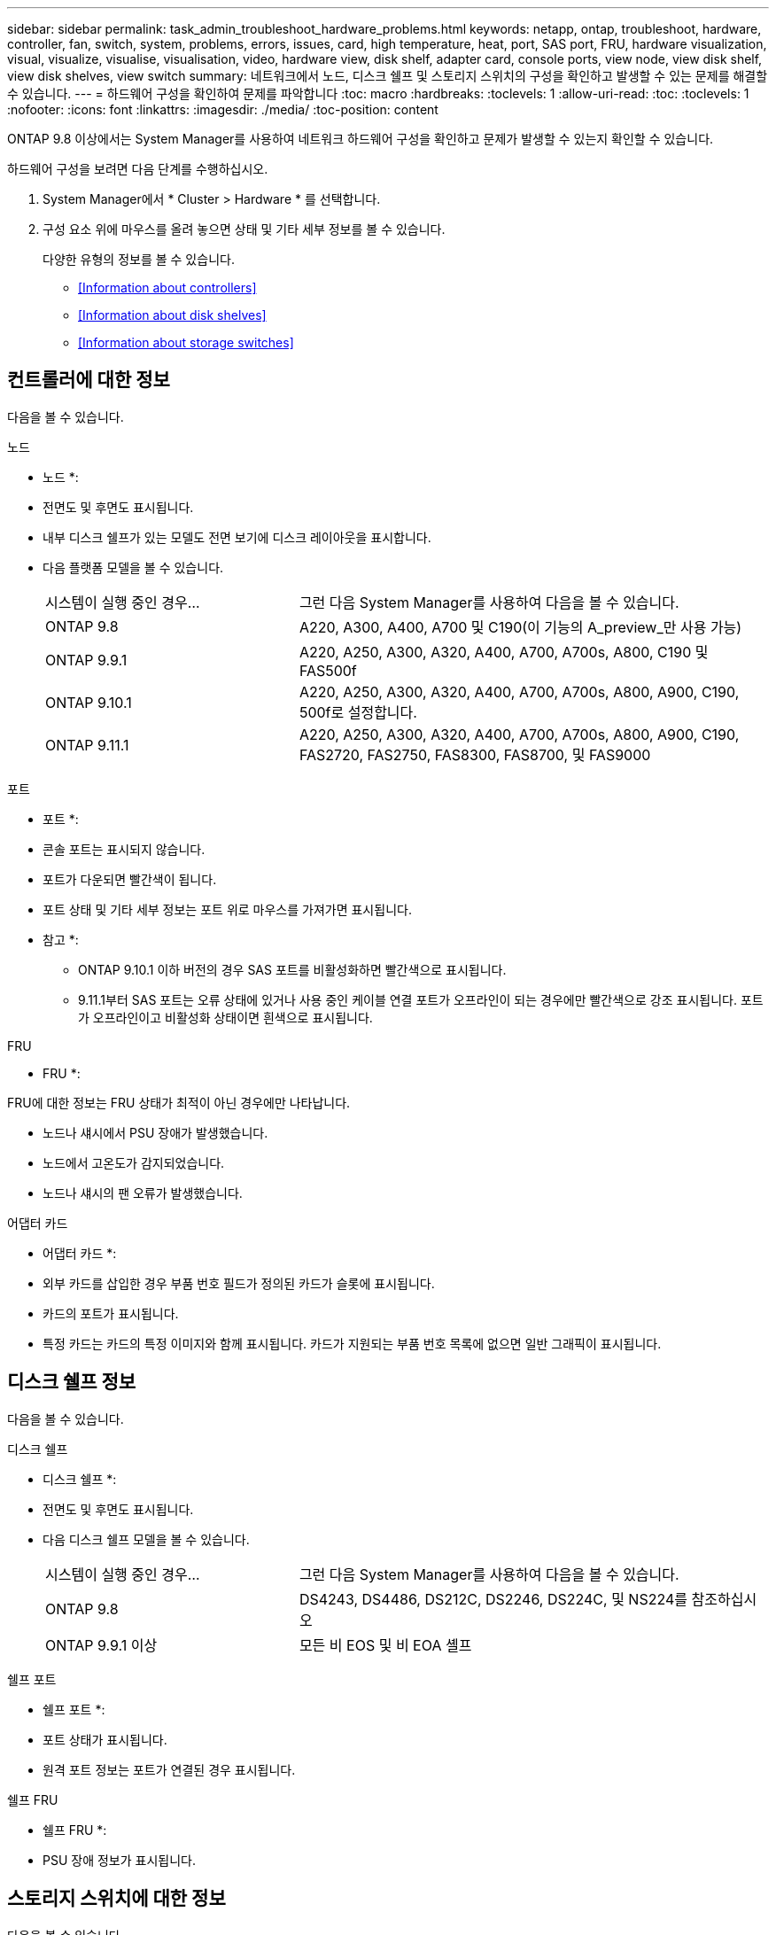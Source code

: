 ---
sidebar: sidebar 
permalink: task_admin_troubleshoot_hardware_problems.html 
keywords: netapp, ontap, troubleshoot, hardware, controller, fan, switch, system, problems, errors, issues, card, high temperature, heat, port, SAS port, FRU, hardware visualization, visual, visualize, visualise, visualisation, video, hardware view, disk shelf, adapter card, console ports, view node, view disk shelf, view disk shelves, view switch 
summary: 네트워크에서 노드, 디스크 쉘프 및 스토리지 스위치의 구성을 확인하고 발생할 수 있는 문제를 해결할 수 있습니다. 
---
= 하드웨어 구성을 확인하여 문제를 파악합니다
:toc: macro
:hardbreaks:
:toclevels: 1
:allow-uri-read: 
:toc: 
:toclevels: 1
:nofooter: 
:icons: font
:linkattrs: 
:imagesdir: ./media/
:toc-position: content


[role="lead"]
ONTAP 9.8 이상에서는 System Manager를 사용하여 네트워크 하드웨어 구성을 확인하고 문제가 발생할 수 있는지 확인할 수 있습니다.

하드웨어 구성을 보려면 다음 단계를 수행하십시오.

. System Manager에서 * Cluster > Hardware * 를 선택합니다.
. 구성 요소 위에 마우스를 올려 놓으면 상태 및 기타 세부 정보를 볼 수 있습니다.
+
다양한 유형의 정보를 볼 수 있습니다.

+
** <<Information about controllers>>
** <<Information about disk shelves>>
** <<Information about storage switches>>






== 컨트롤러에 대한 정보

다음을 볼 수 있습니다.

[role="tabbed-block"]
====
.노드
--
* 노드 *:

* 전면도 및 후면도 표시됩니다.
* 내부 디스크 쉘프가 있는 모델도 전면 보기에 디스크 레이아웃을 표시합니다.
* 다음 플랫폼 모델을 볼 수 있습니다.
+
[cols="35,65"]
|===


| 시스템이 실행 중인 경우... | 그런 다음 System Manager를 사용하여 다음을 볼 수 있습니다. 


| ONTAP 9.8 | A220, A300, A400, A700 및 C190(이 기능의 A_preview_만 사용 가능) 


| ONTAP 9.9.1 | A220, A250, A300, A320, A400, A700, A700s, A800, C190 및 FAS500f 


 a| 
ONTAP 9.10.1
 a| 
A220, A250, A300, A320, A400, A700, A700s, A800, A900, C190, 500f로 설정합니다.



| ONTAP 9.11.1 | A220, A250, A300, A320, A400, A700, A700s, A800, A900, C190, FAS2720, FAS2750, FAS8300, FAS8700, 및 FAS9000 
|===


--
.포트
--
* 포트 *:

* 콘솔 포트는 표시되지 않습니다.
* 포트가 다운되면 빨간색이 됩니다.
* 포트 상태 및 기타 세부 정보는 포트 위로 마우스를 가져가면 표시됩니다.
+
* 참고 *:

+
** ONTAP 9.10.1 이하 버전의 경우 SAS 포트를 비활성화하면 빨간색으로 표시됩니다.
** 9.11.1부터 SAS 포트는 오류 상태에 있거나 사용 중인 케이블 연결 포트가 오프라인이 되는 경우에만 빨간색으로 강조 표시됩니다. 포트가 오프라인이고 비활성화 상태이면 흰색으로 표시됩니다.




--
.FRU
--
* FRU *:

FRU에 대한 정보는 FRU 상태가 최적이 아닌 경우에만 나타납니다.

* 노드나 섀시에서 PSU 장애가 발생했습니다.
* 노드에서 고온도가 감지되었습니다.
* 노드나 섀시의 팬 오류가 발생했습니다.


--
.어댑터 카드
--
* 어댑터 카드 *:

* 외부 카드를 삽입한 경우 부품 번호 필드가 정의된 카드가 슬롯에 표시됩니다.
* 카드의 포트가 표시됩니다.
* 특정 카드는 카드의 특정 이미지와 함께 표시됩니다. 카드가 지원되는 부품 번호 목록에 없으면 일반 그래픽이 표시됩니다.


--
====


== 디스크 쉘프 정보

다음을 볼 수 있습니다.

[role="tabbed-block"]
====
.디스크 쉘프
--
* 디스크 쉘프 *:

* 전면도 및 후면도 표시됩니다.
* 다음 디스크 쉘프 모델을 볼 수 있습니다.
+
[cols="35,65"]
|===


| 시스템이 실행 중인 경우... | 그런 다음 System Manager를 사용하여 다음을 볼 수 있습니다. 


| ONTAP 9.8 | DS4243, DS4486, DS212C, DS2246, DS224C, 및 NS224를 참조하십시오 


| ONTAP 9.9.1 이상 | 모든 비 EOS 및 비 EOA 셸프 
|===


--
.쉘프 포트
--
* 쉘프 포트 *:

* 포트 상태가 표시됩니다.
* 원격 포트 정보는 포트가 연결된 경우 표시됩니다.


--
.쉘프 FRU
--
* 쉘프 FRU *:

* PSU 장애 정보가 표시됩니다.


--
====


== 스토리지 스위치에 대한 정보

다음을 볼 수 있습니다.

[role="tabbed-block"]
====
.스토리지 스위치
--
* 스토리지 스위치 *:

* 이 디스플레이에는 쉘프를 노드에 연결하는 데 사용되는 스토리지 스위치 역할을 하는 스위치가 표시됩니다.
* 9.9.1부터 System Manager는 스토리지 스위치와 클러스터 역할을 모두 수행하는 스위치에 대한 정보를 표시하며, 이 정보는 HA 쌍의 노드 간에도 공유할 수 있습니다.
* 다음 정보가 표시됩니다.
+
** 스위치 이름
** IP 주소입니다
** 일련 번호입니다
** SNMP 버전입니다
** 시스템 버전입니다


* 다음과 같은 스토리지 스위치 모델을 볼 수 있습니다.
+
[cols="35,65"]
|===


| 시스템이 실행 중인 경우... | 그런 다음 System Manager를 사용하여 다음을 볼 수 있습니다. 


| ONTAP 9.8 | Cisco Nexus 3232C 스위치 


| ONTAP 9.9.1 및 9.10.1 | Cisco Nexus 3232C 스위치 Cisco Nexus 9336C-FX2 스위치 


| ONTAP 9.11.1 | Cisco Nexus 3232C 스위치 Cisco Nexus 9336C-FX2 스위치 Mellanox SN2100 스위치 
|===


--
.스토리지 스위치 포트
--
* 스토리지 스위치 포트 *

* 다음 정보가 표시됩니다.
+
** ID 이름입니다
** ID 인덱스입니다
** 상태
** 원격 연결
** 기타 세부 정보




--
====